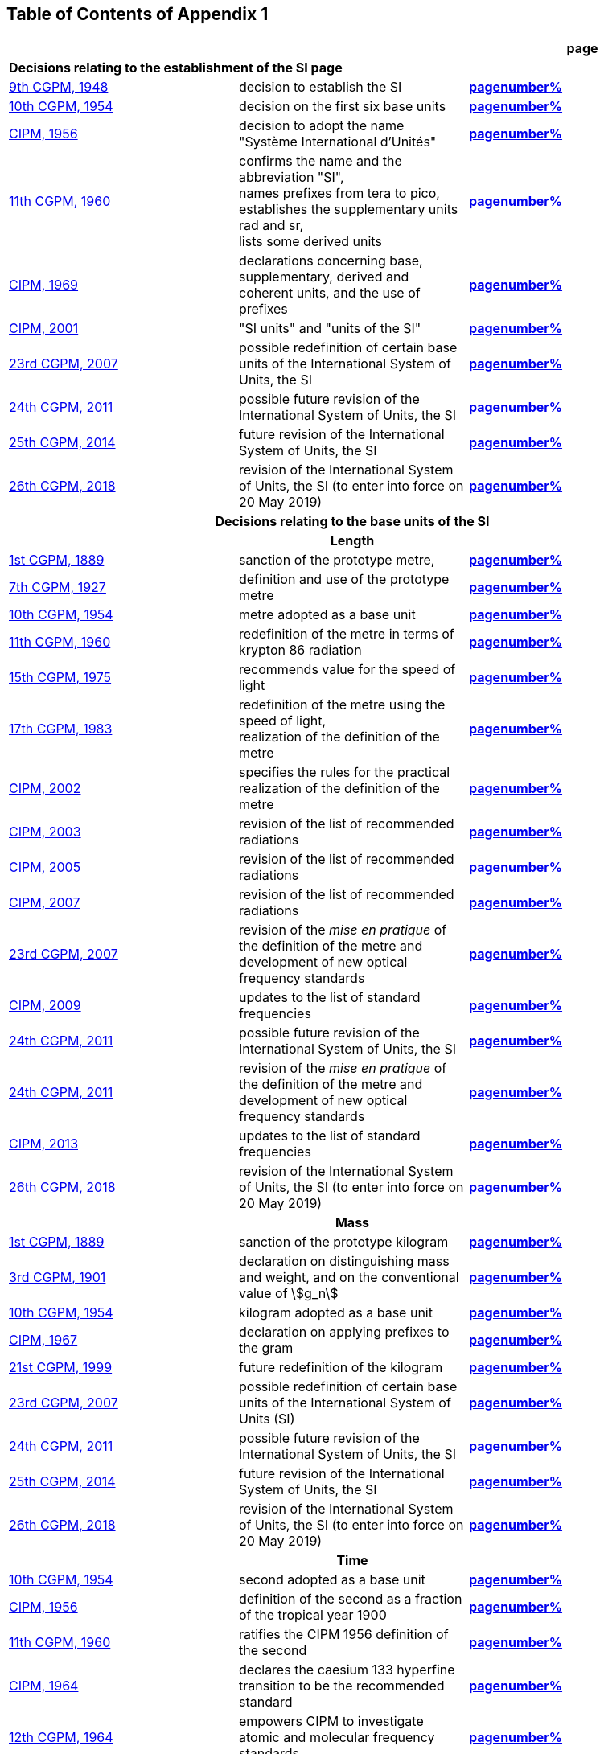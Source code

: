
<<<

== Table of Contents of Appendix 1

[cols="3",options="unnumbered,header"]
|===

| | h| *page*

3+| *Decisions relating to the establishment of the SI page*

| <<cgpm9th1948,9th CGPM, 1948>> | decision to establish the SI | *<<cgpm9th1948r6,pagenumber%>>*

| <<cgpm10th1954,10th CGPM, 1954>> | decision on the first six base units(((base unit(s)))) | *<<cgpm10th1954r6,pagenumber%>>*

| <<cipm1956,CIPM, 1956>> | decision to adopt the name "Système International d'Unités" | *<<cipm1956r3,pagenumber%>>*

| <<cgpm11th1960,11th CGPM, 1960>> | confirms the name and the abbreviation "SI", +
names prefixes from tera to pico, +
establishes the supplementary units rad and sr, +
lists some derived units | *<<cgpm11th1960r12,pagenumber%>>*

| <<cipm1969,CIPM, 1969>> | declarations concerning base, supplementary, derived and coherent units, and the use of prefixes | *<<cipm1969r1,pagenumber%>>*

| <<cipm2001,CIPM, 2001>> | "SI units" and "units of the SI" | *<<cipm-si-units,pagenumber%>>*

| <<cgpm23rd2007,23rd CGPM, 2007>> | possible redefinition of certain base units(((base unit(s)))) of the International System of Units, the SI | *<<cgpm23rd2007r12,pagenumber%>>*

| <<cgpm24th2011,24th CGPM, 2011>> | possible future revision of the International System of Units, the SI | *<<cgpm24th2011r1,pagenumber%>>*

| <<cgpm25th2014,25th CGPM, 2014>> | future revision of the International System of Units, the SI | *<<cgpm25th2014r1,pagenumber%>>*

| <<cgpm26th2018,26th CGPM, 2018>> | revision of the International System of Units, the SI (to enter into force on 20 May 2019) | *<<cgpm26th2018r1,pagenumber%>>*


3+h| *Decisions relating to the base units(((base unit(s)))) of the SI*

3+h| *Length*

| <<cgpm1st1889,1st CGPM, 1889>> | sanction of the prototype metre, | *<<cgpm1st1889sanction,pagenumber%>>*

| <<cgpm7th1927,7th CGPM, 1927>> | definition and use of the prototype metre | *<<cgpm7th1927metre,pagenumber%>>*

| <<cgpm10th1954,10th CGPM, 1954>> | metre adopted as a base unit(((base unit(s)))) | *<<cgpm10th1954r6,pagenumber%>>*

| <<cgpm11th1960,11th CGPM, 1960>> | redefinition of the metre in terms of krypton 86 radiation | *<<cgpm11th1960r6,pagenumber%>>*

| <<cgpm15th1975,15th CGPM, 1975>> | recommends value for the speed of light | *<<cgpm15th1975r2,pagenumber%>>*

| <<cgpm17th1983,17th CGPM, 1983>> | redefinition of the metre using the speed of light, +
realization of the definition of the metre | *<<cgpm17th1983r1,pagenumber%>>*

| <<cipm2002,CIPM, 2002>> | specifies the rules for the practical realization of the definition of the metre | *<<cipm2002r1,pagenumber%>>*

| <<cipm2003,CIPM, 2003>> | revision of the list of recommended radiations | *<<cipm2003r1,pagenumber%>>*

| <<cipm2005,CIPM, 2005>> | revision of the list of recommended radiations | *<<cipm2005r3,pagenumber%>>*

| <<cipm2007,CIPM, 2007>> | revision of the list of recommended radiations | *<<cipm2007r1,pagenumber%>>*

| <<cgpm23rd2007,23rd CGPM, 2007>> | revision of the _mise en pratique_ of the definition of the metre and development of new optical frequency standards | *<<cgpm23rd2007r9,pagenumber%>>*

| <<cipm2009,CIPM, 2009>> | updates to the list of standard frequencies | *<<cipm2009r2,pagenumber%>>*

| <<cgpm24th2011,24th CGPM, 2011>> | possible future revision of the International System of Units, the SI | *<<cgpm24th2011r1,pagenumber%>>*

| <<cgpm24th2011,24th CGPM, 2011>> | revision of the _mise en pratique_ of the definition of the metre and development of new optical frequency standards | *<<cgpm24th2011r8,pagenumber%>>*

| <<cipm2013,CIPM, 2013>> | updates to the list of standard frequencies | *<<cipm2013r1,pagenumber%>>*

| <<cgpm26th2018,26th CGPM, 2018>> | revision of the International System of Units, the SI (to enter into force on 20 May 2019) | *<<cgpm26th2018r1,pagenumber%>>*

3+h| *Mass*

| <<cgpm1st1889,1st CGPM, 1889>> | sanction of the prototype kilogram | *<<cgpm1st1889sanction,pagenumber%>>*

| <<cgpm3rd1901,3rd CGPM, 1901>> | declaration on distinguishing mass and weight, and on the conventional value of stem:[g_n] | *<<cgpm3rd1901mass,pagenumber%>>*

| <<cgpm10th1954,10th CGPM, 1954>> | kilogram adopted as a base unit(((base unit(s)))) | *<<cgpm10th1954r6,pagenumber%>>*

| <<cipm1967,CIPM, 1967>> | declaration on applying prefixes to the gram | *<<cipm1967r2,pagenumber%>>*

| <<cgpm21st1999,21st CGPM, 1999>> | future redefinition of the kilogram | *<<cgpm21st1999r7,pagenumber%>>*

| <<cgpm23rd2007,23rd CGPM, 2007>> | possible redefinition of certain base units(((base unit(s)))) of the International System of Units (SI) | *<<cgpm23rd2007r12,pagenumber%>>*

| <<cgpm24th2011,24th CGPM, 2011>> | possible future revision of the International System of Units, the SI | *<<cgpm24th2011r1,pagenumber%>>*

| <<cgpm25th2014,25th CGPM, 2014>> | future revision of the International System of Units, the SI | *<<cgpm25th2014r1,pagenumber%>>*

| <<cgpm26th2018,26th CGPM, 2018>> | revision of the International System of Units, the SI (to enter into force on 20 May 2019) | *<<cgpm26th2018r1,pagenumber%>>*

3+h| *Time*

| <<cgpm10th1954,10th CGPM, 1954>> | second adopted as a base unit(((base unit(s)))) | *<<cgpm10th1954r6,pagenumber%>>*

| <<cipm1956,CIPM, 1956>> | definition of the second as a fraction of the tropical year 1900 | *<<cipm1956r1,pagenumber%>>*

| <<cgpm11th1960,11th CGPM, 1960>> | ratifies the CIPM 1956 definition of the second | *<<cgpm11th1960r9,pagenumber%>>*

| <<cipm1964,CIPM, 1964>> | declares the caesium 133 hyperfine transition to be the recommended standard | *<<cipm1964freq,pagenumber%>>*

| <<cgpm12th1964,12th CGPM, 1964>> | empowers CIPM to investigate atomic and molecular frequency standards | *<<cgpm12th1964r5,pagenumber%>>*

| <<cgpm13th1967_68,13th CGPM, 1967/68>> | defines the second in terms of the caesium transition | *<<cgpm13th1967r1,pagenumber%>>*

| <<ccds1970,CCDS, 1970>> | defines International Atomic Time, TAI | *<<ccds1970tai,pagenumber%>>*

| <<cgpm14th1971,14th CGPM, 1971>> | requests the CIPM to define and establish International Atomic Time, TAI | *<<cgpm14th1971r1,pagenumber%>>*

| <<cgpm15th1975,15th CGPM, 1975>> | endorses the use of Coordinated Universal Time, UTC | *<<cgpm15th1975r5,pagenumber%>>*

| <<cipm2006,CIPM, 2006>> | secondary representations of the second | *<<cipm2006r1,pagenumber%>>*

| <<cgpm23rd2007,23rd CGPM, 2007>> | on the revision of the _mise en pratique_ of the definition of the metre and the development of new optical frequency standards | *<<cgpm23rd2007r9,pagenumber%>>*

| <<cipm2009,CIPM, 2009>> | updates to the list of standard frequencies | *<<cipm2009r2,pagenumber%>>*

| <<cgpm24th2011,24th CGPM, 2011>> | possible future revision of the International System of Units, the SI | *<<cgpm24th2011r1,pagenumber%>>*

| <<cgpm24th2011,24th CGPM, 2011>> | revision of the _mise en pratique_ of the metre and the development of new optical frequency standards | *<<cgpm24th2011r8,pagenumber%>>*

| <<cipm2013,CIPM, 2013>> | updates to the list of standard frequencies | *<<cipm2013r1,pagenumber%>>*

| <<cipm2015,CIPM, 2015>> | updates to the list of standard frequencies | *<<cipm2015r2,pagenumber%>>*

| <<cgpm26th2018,26th CGPM, 2018>> | revision of the International System of Units, the SI (to enter into force on 20 May 2019) | *<<cgpm26th2018r1,pagenumber%>>*


3+h| *Electrical units*

| <<cipm1946,CIPM, 1946>> | definitions of coherent electrical units in the metre-kilogram-second (MKS) system of units (to enter into force on 1 January 1948) | *<<cipm1946r2,pagenumber%>>*

| <<cgpm10th1954,10th CGPM, 1954>> | ampere(((ampere (A)))) adopted as a base unit(((base unit(s)))) | *<<cgpm10th1954r6,pagenumber%>>*

| <<cgpm14th1971,14th CGPM, 1971>> | adopts the name siemens, symbol stem:[rm(S)], for electrical conductance | *<<cgpm14th1971siemens,pagenumber%>>*

| <<cgpm18th1987,18th CGPM, 1987>> | forthcoming adjustment to the representations of the volt and of the ohm | *<<cgpm18th1987r6,pagenumber%>>*

| <<cipm1988,CIPM, 1988>> | conventional value of the Josephson constant defined (to enter into force on 1 January 1990) | *<<cipm1988r1,pagenumber%>>*

| <<cipm1988,CIPM, 1988>> | conventional value of the von Klitzing constant defined (to enter into force on 1 January 1990) | *<<cipm1988r2,pagenumber%>>*

| <<cgpm23rd2007,23rd CGPM, 2007>> | possible redefinition of certain base units(((base unit(s)))) of the International System of Units (SI) | *<<cgpm23rd2007r12,pagenumber%>>*

| <<cgpm24th2011,24th CGPM, 2011>> | possible future revision of the International System of Units, the SI | *<<cgpm24th2011r1,pagenumber%>>*

| <<cgpm25th2014,25th CGPM, 2014>> | future revision of the International System of Units, the SI | *<<cgpm25th2014r1,pagenumber%>>*

| <<cgpm26th2018,26th CGPM, 2018>> | revision of the International System of Units, the SI (to enter into force on 20 May 2019) | *<<cgpm26th2018r1,pagenumber%>>*


3+h| *Thermodynamic temperature*

| <<cgpm9th1948,9th CGPM, 1948>> | adopts the triple point of water as the thermodynamic reference point, adopts the zero of Celsius temperature to be 0.01 degree below the triple point | *<<cgpm9th1948r3,pagenumber%>>*

| <<cipm1948,CIPM, 1948>> | adopts the name degree Celsius for the Celsius temperature scale | *<<cipm1948,pagenumber%>>*

| <<cgpm10th1954,10th CGPM, 1954>> | defines thermodynamic temperature such that the triple point of water is stem:[273.16] degrees Kelvin exactly, defines standard atmosphere | *<<cgpm10th1954r3,pagenumber%>>*

| <<cgpm10th1954,10th CGPM, 1954>> | degree Kelvin adopted as a base unit(((base unit(s)))) | *<<cgpm10th1954r6,pagenumber%>>*

| <<cgpm13th1967_68,13th CGPM, 1967/68>> | decides formal definition of the kelvin, symbol stem:[rm(K)] | *<<cgpm13th1967r3,pagenumber%>>*

| <<cipm1989,CIPM, 1989>> | the International Temperature Scale of 1990, ITS-90 | *<<cipm1989temp,pagenumber%>>*

| <<cipm2005,CIPM, 2005>> | note added to the definition of the kelvin concerning the isotopic composition of water | *<<cipm2005r2,pagenumber%>>*

| <<cgpm23rd2007,23rd CGPM, 2007>> | clarification of the definition of the kelvin, unit of thermodynamic temperature | *<<cgpm23rd2007r10,pagenumber%>>*

| <<cgpm23rd2007,23rd CGPM, 2007>> | possible redefinition of certain base units(((base unit(s)))) of the International System of Units (SI) | *<<cgpm23rd2007r12,pagenumber%>>*

| <<cgpm24th2011,24th CGPM, 2011>> | possible future revision of the International System of Units, the SI | *<<cgpm24th2011r1,pagenumber%>>*

| <<cgpm25th2014,25th CGPM, 2014>> | future revision of the International System of Units, the SI | *<<cgpm25th2014r1,pagenumber%>>*

| <<cgpm26th2018,26th CGPM, 2018>> | revision of the International System of Units, the SI (to enter into force on 20 May 2019) | *<<cgpm26th2018r1,pagenumber%>>*

3+h| *Amount of substance*

| <<cgpm14th1971,14th CGPM, 1971>> | definition of the mole, symbol stem:[rm(mol)], as a seventh base unit(((base unit(s)))), and rules for its use | *<<cgpm14th1971r3,pagenumber%>>*

| <<cgpm21st1999,21st CGPM, 1999>> | adopts the special name katal, kat | *<<cgpm21st1999r12,pagenumber%>>*

| <<cgpm23rd2007,23rd CGPM, 2007>> | on the possible redefinition of certain base units(((base unit(s)))) of the International System of Units (SI) | *<<cgpm23rd2007r12,pagenumber%>>*

| <<cgpm24th2011,24th CGPM, 2011>> | possible future revision of the International System of Units, the SI | *<<cgpm24th2011r1,pagenumber%>>*

| <<cgpm25th2014,25th CGPM, 2014>> | future revision of the International System of Units, the SI | *<<cgpm25th2014r1,pagenumber%>>*

| <<cgpm26th2018,26th CGPM, 2018>> | revision of the International System of Units, the SI (to enter into force on 20 May 2019) | *<<cgpm26th2018r1,pagenumber%>>*

3+h| *Luminous intensity*

| <<cipm1946,CIPM, 1946>> | definition of photometric units, new candle and new lumen (to enter into force on 1 January 1948) | *<<cipm1946photo,pagenumber%>>*

| <<cgpm10th1954,10th CGPM, 1954>> | candela adopted as a base unit(((base unit(s)))) | *<<cgpm10th1954r6,pagenumber%>>*

| <<cgpm13th1967_68,13th CGPM, 1967/68>> | defines the candela, symbol stem:[rm(cd)], in terms of a black body radiator | *<<cgpm13th1967r5,pagenumber%>>*

| <<cgpm16th1979,16th CGPM, 1979>> | redefines the candela in terms of monochromatic radiation | *<<cgpm16th1979r3,pagenumber%>>*

| <<cgpm24th2011,24th CGPM, 2011>> | possible future revision of the International System of Units, the SI | *<<cgpm24th2011r1,pagenumber%>>*

| <<cgpm26th2018,26th CGPM, 2018>> | revision of the International System of Units, the SI (to enter into force on 20 May 2019) | *<<cgpm26th2018r1,pagenumber%>>*


3+h| *Decisions relating to SI derived and supplementary units*

3+h| *SI derived units*

| <<cgpm12th1964,12th CGPM, 1964>> | accepts the continued use of the curie as a non-SI unit | *<<cgpm12th1964r7,pagenumber%>>*

| <<cgpm13th1967_68,13th CGPM, 1967/68>> | lists some examples of derived units | *<<cgpm13th1968r6,pagenumber%>>*

| <<cgpm15th1975,15th CGPM, 1975>> | adopts the special names becquerel(((becquerel (Bq)))), Bq, and gray, Gy | *<<cgpm15th1975r8_9,pagenumber%>>*

| <<cgpm16th1979,16th CGPM, 1979>> | adopts the special name sievert, Sv | *<<cgpm16th1979r5,pagenumber%>>*

| <<cipm1984,CIPM, 1984>> | decides to clarify the relationship between ((absorbed dose)) (SI unit gray) and dose equivalent (SI unit sievert) | *<<cipm1984r1,pagenumber%>>*

| <<cipm2002,CIPM, 2002>> | modifies the relationship between ((absorbed dose)) and dose equivalent | *<<cipm2002r2,pagenumber%>>*

3+h| *Supplementary units*

| <<cipm1980,CIPM, 1980>> | decides to interpret supplementary units as dimensionless derived units | *<<cipm1980r1,pagenumber%>>*

| <<cgpm20th1995,20th CGPM, 1995>> | decides to abrogate the class of supplementary units, and confirms the CIPM interpretation that they are dimensionless derived units | *<<cgpm20th1995r8,pagenumber%>>*


3+h| *Decisions concerning terminology and the acceptance of units for use with the SI page*

3+h| *SI prefixes*

| <<cgpm12th1964,12th CGPM, 1964>> | decides to add femto and atto to the list of prefixes | *<<cgpm12th1964r8,pagenumber%>>*

| <<cgpm15th1975,15th CGPM, 1975>> | decides to add peta and exa to the list of prefixes | *<<cgpm15th1975r10,pagenumber%>>*

| <<cgpm19th1991,19th CGPM, 1991>> | decides to add zetta, zepto, yotta, and yocto to the list of prefixes | *<<cgpm19th1991r4,pagenumber%>>*

3+h| *Unit symbols and numbers*

| <<cgpm9th1948,9th CGPM, 1948>> | decides rules for printing unit symbols | *<<cgpm9th1948r7,pagenumber%>>*

3+h| *Unit names*

| <<cgpm13th1967_68,13th CGPM, 1967/68>> | abrogates the use of the micron and new candle as units accepted for use with the SI | *<<cgpm13th1967r7,pagenumber%>>*

3+h| *The decimal marker*

| <<cgpm22nd2003,22nd CGPM, 2003>> | decides to allow the use of the point or the comma on the line as the decimal marker | *<<cgpm22nd2003r10,pagenumber%>>*

3+h| *Units accepted for use with the SI: an example, the litre*

| <<cgpm3rd1901,3rd CGPM, 1901>> | defines the litre as the volume of 1 kg of water | *<<cgpm3rd1901litre,pagenumber%>>*

| <<cgpm11th1960,11th CGPM, 1960>> | requests the CIPM to report on the difference between the litre and the cubic decimetre | *<<cgpm11th1960r13,pagenumber%>>*

| <<cipm1961,CIPM, 1961>> | recommends that volume be expressed in SI units and not in litres | *<<cipm1961litre,pagenumber%>>*

| <<cgpm12th1964,12th CGPM, 1964>> | abrogates the former definition of the litre, recommends that litre may be used as a special name for the cubic decimetre | *<<cgpm12th1964r6,pagenumber%>>*

| <<cgpm16th1979,16th CGPM, 1979>> | decides, as an exception, to allow both stem:[rm(l)] and stem:[rm(L)] as symbols for the litre | *<<cgpm16th1979r6,pagenumber%>>*

|===

<<<
